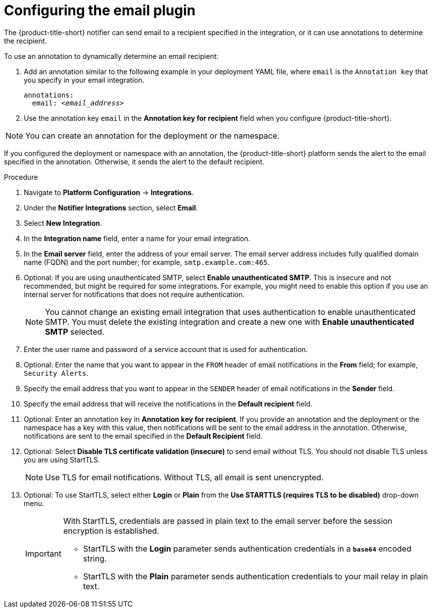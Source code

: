 // Module included in the following assemblies:
//
// * integration/integrate-using-email.adoc
:_mod-docs-content-type: PROCEDURE
[id="configure-acs-kube-security-platform_{context}"]
= Configuring the email plugin 

The {product-title-short} notifier can send email to a recipient specified in the integration, or it can use annotations to determine the recipient. 

To use an annotation to dynamically determine an email recipient:

. Add an annotation similar to the following example in your deployment YAML file, where `email` is the `Annotation key` that you specify in your email integration.
+
[subs="+quotes"]
----
annotations:
  email: _<email_address>_
----

. Use the annotation key `email` in the *Annotation key for recipient* field when you configure {product-title-short}.

[NOTE]
====
You can create an annotation for the deployment or the namespace.
====

If you configured the deployment or namespace with an annotation, the {product-title-short} platform sends the alert to the email specified in the annotation. Otherwise, it sends the alert to the default recipient.

.Procedure

. Navigate to *Platform Configuration* -> *Integrations*.
. Under the *Notifier Integrations* section, select *Email*.
. Select *New Integration*.
. In the *Integration name* field, enter a name for your email integration.
. In the *Email server* field, enter the address of your email server. The email server address includes fully qualified domain name (FQDN) and the port number; for example, `smtp.example.com:465`.
. Optional: If you are using unauthenticated SMTP, select *Enable unauthenticated SMTP*. This is insecure and not recommended, but might be required for some integrations. For example, you might need to enable this option if you use an internal server for notifications that does not require authentication. 
+
[NOTE]
====
You cannot change an existing email integration that uses authentication to enable unauthenticated SMTP. You must delete the existing integration and create a new one with *Enable unauthenticated SMTP* selected. 
====
. Enter the user name and password of a service account that is used for authentication.
. Optional: Enter the name that you want to appear in the `FROM` header of email notifications in the *From* field; for example, `Security Alerts`.
. Specify the email address that you want to appear in the `SENDER` header of email notifications in the *Sender* field.
. Specify the email address that will receive the notifications in the *Default recipient* field.
. Optional: Enter an annotation key in *Annotation key for recipient*. If you provide an annotation and the deployment or the namespace has a key with this value, then notifications will be sent to the email address in the annotation. Otherwise, notifications are sent to the email specified in the *Default Recipient* field.
. Optional: Select *Disable TLS certificate validation (insecure)* to send email without TLS. You should not disable TLS unless you are using StartTLS.
+
[NOTE]
====
Use TLS for email notifications. Without TLS, all email is sent unencrypted.
====

. Optional: To use StartTLS, select either *Login* or *Plain* from the *Use STARTTLS (requires TLS to be disabled)* drop-down menu.
+
[IMPORTANT]
====
With StartTLS, credentials are passed in plain text to the email server before the session encryption is established.

* StartTLS with the *Login* parameter sends authentication credentials in a `*base64*` encoded string.
* StartTLS with the *Plain* parameter sends authentication credentials to your mail relay in plain text.
====
